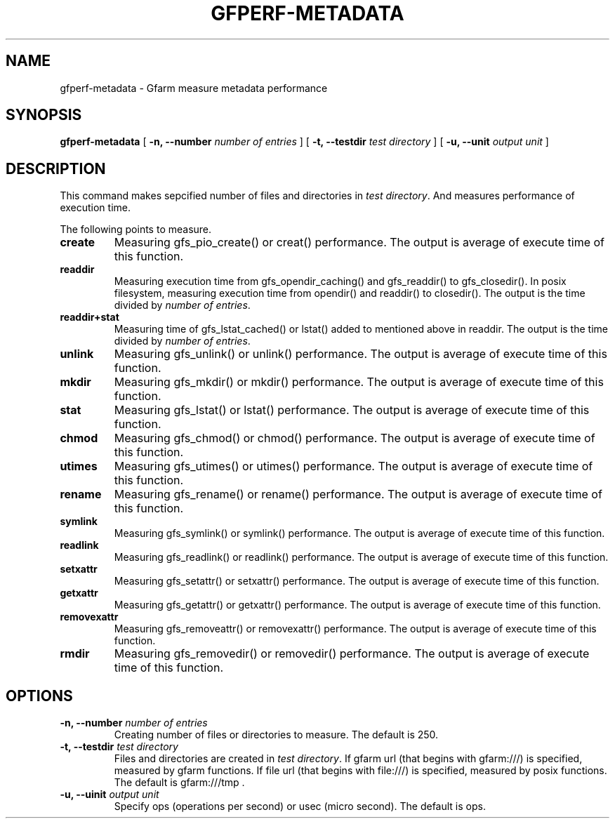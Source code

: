 .\" This manpage has been automatically generated by docbook2man 
.\" from a DocBook document.  This tool can be found at:
.\" <http://shell.ipoline.com/~elmert/comp/docbook2X/> 
.\" Please send any bug reports, improvements, comments, patches, 
.\" etc. to Steve Cheng <steve@ggi-project.org>.
.TH "GFPERF-METADATA" "1" "07 March 2012" "Gfarm" ""

.SH NAME
gfperf-metadata \- Gfarm measure metadata performance
.SH SYNOPSIS

\fBgfperf-metadata\fR [ \fB-n, --number \fInumber of entries\fB\fR ] [ \fB-t, --testdir \fItest directory\fB\fR ] [ \fB-u, --unit \fIoutput unit\fB\fR ]

.SH "DESCRIPTION"
.PP
This command makes sepcified number of files and directories in \fItest directory\fR\&. And measures performance of execution time.
.PP
The following points to measure.
.TP
\fBcreate\fR
Measuring gfs_pio_create() or creat() performance.
The output is average of execute time of this function.
.TP
\fBreaddir\fR
Measuring execution time from gfs_opendir_caching() and gfs_readdir() to gfs_closedir(). 
In posix filesystem, measuring execution time from opendir() and readdir() to closedir().
The output is the time divided by \fInumber of entries\fR\&.
.TP
\fBreaddir+stat\fR
Measuring time of gfs_lstat_cached() or lstat() added to mentioned above in readdir.
The output is the time divided by \fInumber of entries\fR\&.
.TP
\fBunlink\fR
Measuring gfs_unlink() or unlink() performance.
The output is average of execute time of this function.
.TP
\fBmkdir\fR
Measuring gfs_mkdir() or mkdir() performance.
The output is average of execute time of this function.
.TP
\fBstat\fR
Measuring gfs_lstat() or lstat() performance.
The output is average of execute time of this function.
.TP
\fBchmod\fR
Measuring gfs_chmod() or chmod() performance.
The output is average of execute time of this function.
.TP
\fButimes\fR
Measuring gfs_utimes() or utimes() performance.
The output is average of execute time of this function.
.TP
\fBrename\fR
Measuring gfs_rename() or rename() performance.
The output is average of execute time of this function.
.TP
\fBsymlink\fR
Measuring gfs_symlink() or symlink() performance.
The output is average of execute time of this function.
.TP
\fBreadlink\fR
Measuring gfs_readlink() or readlink() performance.
The output is average of execute time of this function.
.TP
\fBsetxattr\fR
Measuring gfs_setattr() or setxattr() performance.
The output is average of execute time of this function.
.TP
\fBgetxattr\fR
Measuring gfs_getattr() or getxattr() performance.
The output is average of execute time of this function.
.TP
\fBremovexattr\fR
Measuring gfs_removeattr() or removexattr() performance.
The output is average of execute time of this function.
.TP
\fBrmdir\fR
Measuring gfs_removedir() or removedir() performance.
The output is average of execute time of this function.
.SH "OPTIONS"
.TP
\fB-n, --number \fInumber of entries\fB\fR
Creating number of files or directories to measure.
The default is 250.
.TP
\fB-t, --testdir \fItest directory\fB\fR
Files and directories are created in \fItest directory\fR\&.
If gfarm url (that begins with gfarm:///) is specified, measured by gfarm functions. If file url (that begins with file:///) is specified, measured by posix functions.
The default is gfarm:///tmp .
.TP
\fB-u, --uinit \fIoutput unit\fB\fR
Specify ops (operations per second) or usec (micro second).
The default is ops.
